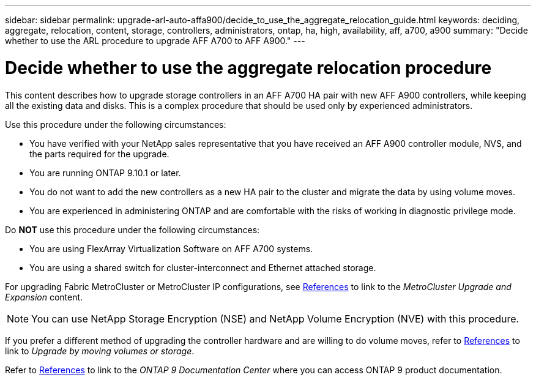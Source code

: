 ---
sidebar: sidebar
permalink: upgrade-arl-auto-affa900/decide_to_use_the_aggregate_relocation_guide.html
keywords: deciding, aggregate, relocation, content, storage, controllers, administrators, ontap, ha, high, availability, aff, a700, a900
summary: "Decide whether to use the ARL procedure to upgrade AFF A700 to AFF A900."
---

= Decide whether to use the aggregate relocation procedure
:hardbreaks:
:nofooter:
:icons: font
:linkattrs:
:imagesdir: ./media/

[.lead]
This content describes how to upgrade storage controllers in an AFF A700 HA pair with new AFF A900 controllers, while keeping all the existing data and disks. This is a complex procedure that should be used only by experienced administrators.

Use this procedure under the following circumstances:

*	You have verified with your NetApp sales representative that you have received an AFF A900 controller module, NVS, and the parts required for the upgrade.
*	You are running ONTAP 9.10.1 or later.
*	You do not want to add the new controllers as a new HA pair to the cluster and migrate the data by using volume moves.
*	You are experienced in administering ONTAP and are comfortable with the risks of working in diagnostic privilege mode.

Do *NOT* use this procedure under the following circumstances:

* You are using FlexArray Virtualization Software on AFF A700 systems.
* You are using a shared switch for cluster-interconnect and Ethernet attached storage.

For upgrading Fabric MetroCluster or MetroCluster IP configurations, see link:other_references.html[References] to link to the _MetroCluster Upgrade and Expansion_ content.

NOTE: You can use NetApp Storage Encryption (NSE) and NetApp Volume Encryption (NVE) with this procedure.

If you prefer a different method of upgrading the controller hardware and are willing to do volume moves, refer to link:other_references.html[References] to link to _Upgrade by moving volumes or storage_.

Refer to link:other_references.html[References] to link to the _ONTAP 9 Documentation Center_ where you can access ONTAP 9 product documentation.
